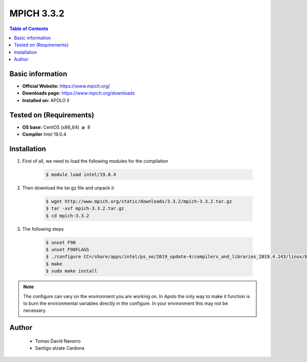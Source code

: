 .. _mpich-3.3.2-index:


MPICH 3.3.2
===========

.. contents:: Table of Contents

Basic information
-----------------

- **Official Website:** https://www.mpich.org/
- **Downloads page:** https://www.mpich.org/downloads
- **Installed on:** APOLO II

Tested on (Requirements)
------------------------

- **OS base:** CentOS (x86_64) :math:`\boldsymbol{\ge}` 8

- **Compiler** Intel 19.0.4

Installation
-------------

#. First of all, we need to load the following modules for the compilation

    .. code-block:: bash

        $ module load intel/19.0.4

#. Then download the tar.gz file and unpack it

    .. code-block:: bash

        $ wget http://www.mpich.org/static/downloads/3.3.2/mpich-3.3.2.tar.gz
        $ tar -xvf mpich-3.3.2.tar.gz
        $ cd mpich-3.3.2


#. The following steps

    .. code-block:: bash

        $ unset F90
        $ unset F90FLAGS
        $ ./configure CC=/share/apps/intel/ps_xe/2019_update-4/compilers_and_libraries_2019.4.243/linux/bin/intel64/icc FC=/share/apps/intel/ps_xe/2019_update-4/compilers_and_libraries_2019.4.243/linux/bin/intel64/ifort F77=/share/apps/intel/ps_xe/2019_update-4/compilers_and_libraries_2019.4.243/linux/bin/intel64/ifort CXX=/share/apps/intel/ps_xe/2019_update-4/compilers_and_libraries_2019.4.243/linux/bin/intel64/icpc --prefix=/share/apps/mpich2/3.3.2/intel-19.0.4 --build=x86_64-redhat-linux --enable-cxx --enable-fortran=all --enable-threads=multiple --with-pm=hydra --with-thread-package=posix --with-mxm=/opt/mellanox/mxm --with-slurm=/opt/slurm/18.08.1
        $ make
        $ sudo make install

.. note::

    The configure can vary on the environment you are working on. In Apolo the only way to make it function is to burn the environmental variables directly in the configure.
    In your environment this may not be necessary.


Author
------
 - Tomas David Navarro
 - Santigo alzate Cardona